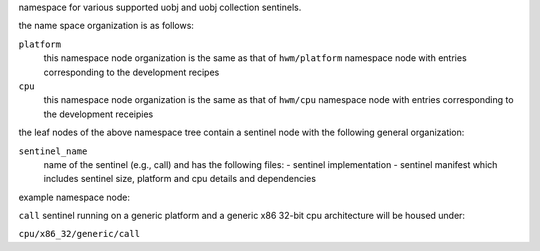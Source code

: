 namespace for various supported uobj and uobj collection sentinels.

the name space organization is as follows:

``platform``
    this namespace node organization is the same as that of ``hwm/platform`` namespace node with
    entries corresponding to the development recipes

``cpu``
    this namespace node organization is the same as that of ``hwm/cpu`` namespace node with entries
    corresponding to the development receipies

the leaf nodes of the above namespace tree contain a sentinel node with the following 
general organization:

``sentinel_name``
    name of the sentinel (e.g., call) and has the following files:
    - sentinel implementation
    - sentinel manifest which includes sentinel size, platform and cpu details and dependencies

example namespace node:

``call`` sentinel running on a generic platform and a generic x86 32-bit cpu architecture will be
housed under:

``cpu/x86_32/generic/call``

